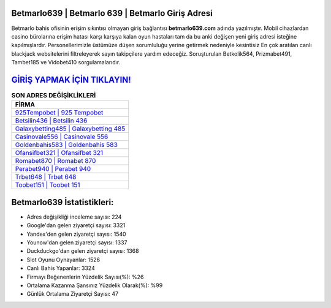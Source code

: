 ﻿Betmarlo639 | Betmarlo 639 | Betmarlo Giriş Adresi
===================================

.. image:: images/betmarlo-giris.jpg
   :width: 600
   
Betmarlo bahis ofisinin erişim sıkıntısı olmayan giriş bağlantısı **betmarlo639.com** adında yazılmıştır. Mobil cihazlardan casino bürolarına erişim hatası karşı karşıya kalan oyun hastaları tam da bu anki değişen yeni giriş adresi isteğine kapılmışlardır. Personellerimizle üstümüze düşen sorumluluğu yerine getirmek nedeniyle kesintisiz En çok aratılan canlı blackjack websitelerini filtreleyerek sayın takipçilere yardım edeceğiz. Soruşturulan Betkolik564, Prizmabet491, Tambet185 ve Vidobet410 sorgulamalarıdır.

`GİRİŞ YAPMAK İÇİN TIKLAYIN! <https://urlday.cc/git>`_
==============

.. list-table:: **SON ADRES DEĞİŞİKLİKLERİ**
   :widths: 100
   :header-rows: 1

   * - FİRMA
   * - `925Tempobet | 925 Tempobet <925tempobet-925-tempobet-tempobet-giris-adresi.html>`_
   * - `Betsilin436 | Betsilin 436 <betsilin436-betsilin-436-betsilin-giris-adresi.html>`_
   * - `Galaxybetting485 | Galaxybetting 485 <galaxybetting485-galaxybetting-485-galaxybetting-giris-adresi.html>`_	 
   * - `Casinovale556 | Casinovale 556 <casinovale556-casinovale-556-casinovale-giris-adresi.html>`_	 
   * - `Goldenbahis583 | Goldenbahis 583 <goldenbahis583-goldenbahis-583-goldenbahis-giris-adresi.html>`_ 
   * - `Ofansifbet321 | Ofansifbet 321 <ofansifbet321-ofansifbet-321-ofansifbet-giris-adresi.html>`_
   * - `Romabet870 | Romabet 870 <romabet870-romabet-870-romabet-giris-adresi.html>`_	 
   * - `Perabet940 | Perabet 940 <perabet940-perabet-940-perabet-giris-adresi.html>`_
   * - `Trbet648 | Trbet 648 <trbet648-trbet-648-trbet-giris-adresi.html>`_
   * - `Toobet151 | Toobet 151 <toobet151-toobet-151-toobet-giris-adresi.html>`_
	 
Betmarlo639 İstatistikleri:
===================================	 
* Adres değişikliği inceleme sayısı: 224
* Google'dan gelen ziyaretçi sayısı: 3321
* Yandex'den gelen ziyaretçi sayısı: 1540
* Younow'dan gelen ziyaretçi sayısı: 1337
* Duckduckgo'dan gelen ziyaretçi sayısı: 1368
* Slot Oyunu Oynayanlar: 1526
* Canlı Bahis Yapanlar: 3324
* Firmayı Beğenenlerin Yüzdelik Sayısı(%): %26
* Ortalama Kazanma Şansınız Yüzdelik Olarak(%): %99
* Günlük Ortalama Ziyaretçi Sayısı: 47
